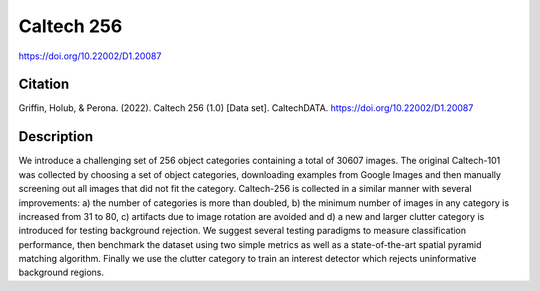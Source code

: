 ###########
Caltech 256
###########

`<https://doi.org/10.22002/D1.20087>`_

********
Citation
********

Griffin, Holub, & Perona. (2022). Caltech 256 (1.0) [Data set]. CaltechDATA.
https://doi.org/10.22002/D1.20087

***********
Description
***********

We introduce a challenging set of 256 object categories containing a total of
30607 images. The original Caltech-101 was collected by choosing a set of
object categories, downloading examples from Google Images and then manually
screening out all images that did not fit the category. Caltech-256 is
collected in a similar manner with several improvements: a) the number of
categories is more than doubled, b) the minimum number of images in any
category is increased from 31 to 80, c) artifacts due to image rotation are
avoided and d) a new and larger clutter category is introduced for testing
background rejection. We suggest several testing paradigms to measure
classification performance, then benchmark the dataset using two simple metrics
as well as a state-of-the-art spatial pyramid matching algorithm. Finally we
use the clutter category to train an interest detector which rejects
uninformative background regions.
